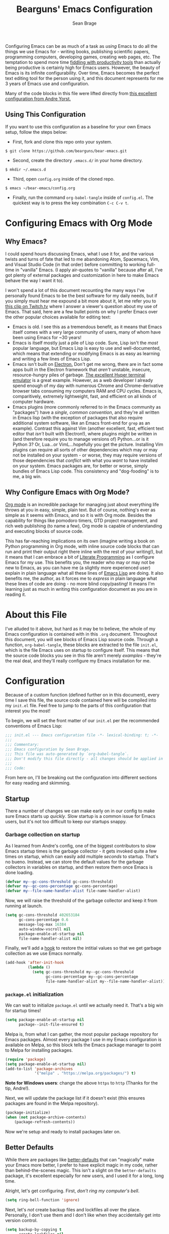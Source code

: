 #+TITLE: Bearguns' Emacs Configuration
#+AUTHOR: Sean Brage
#+PROPERTY: header-args :tangle "~/.emacs.d/init.el"

Configuring Emacs can be as much of a task as /using/ Emacs to do all
the things we use Emacs for - writing books, publishing scientific
papers, programming computers, developing games, creating web pages,
etc. The temptation to spend more time [[https://gigaom.com/2010/03/02/how-to-increase-productivity-stop-fiddling/][fiddling with productivity
tools]] than actually being productive is certainly high for Emacs
users. However, the beauty of Emacs is its infinite
configurability. Over time, Emacs becomes the perfect text editing
tool for the person using it, and this document represents for me 3
years of Emacs use and configuration.

Many of the code blocks in this file were lifted directly from [[https://github.com/andreyorst/dotfiles/tree/master/.emacs.d][this
excellent configuration from Andre Yorst.]]

** Using This Configuration
If you want to use this configuration as a baseline for your own Emacs
setup, follow the steps below:

- First, fork and clone this repo onto your system.
~$ git clone https://github.com/bearguns/bear-emacs.git~
- Second, create the directory ~.emacs.d/~ in your home directory.
~$ mkdir ~/.emacs.d~
- Third, open ~config.org~ inside of the cloned repo.
~$ emacs ~/bear-emacs/config.org~
- Finally, run  the command ~org-babel-tangle~ inside  of ~config.el~. The
  quickest way is to press the key combination ~C-c C-v t~.

* Configuring Emacs with Org Mode
** Why Emacs?
I could spend hours discussing Emacs, what I use it for, and the
various twists and turns of fate that led to me abandoning Atom,
Spacemacs, Vim, and Visual Studio Code (in that order) before
committing to working full-time in "vanilla" Emacs. (I apply
air-quotes to "vanilla" because after all, I've got plenty of external
packages and customization in here to make Emacs behave the way I want
it to).

I won't spend a lot of this document recounting the many ways I've
personally found Emacs to be the best software for my daily needs, but
if you simply must hear me expound a bit more about it, let me refer
you to [[https://www.twitch.tv/videos/300915741][this clip on Twitch.tv]] where I answer a viewer's question about
my use of Emacs. That said, here are a few bullet points on why I
prefer Emacs over the other popular choices available for editing
text:

- Emacs is old. I see this as a tremendous benefit, as it means that
  Emacs itself comes with a very large community of users, many of
  whom have been using Emacs for ~30 years!
- Emacs is itself mostly just a pile of Lisp code. Sure, Lisp isn't
  the /most/ popular language, but Emacs Lisp is easy to use and
  well-documented, which means that extending or modifying Emacs is as
  easy as learning and writing a few lines of Emacs Lisp.
- Emacs isn't built on [[https://electronjs.org][Electron.]] Don't get me wrong, there are in fact
  some apps built in the Electron framework that /aren't/ unstable,
  insecure, resource-hungry piles of garbage. [[https://hyper.is][The excellent Hyper
  terminal emulator]] is a great example. However, as a web developer I
  already spend enough of my day with numerous Chrome and
  Chrome-derivative browser tabs consuming my computers RAM and CPU
  cycles. Emacs is, comparitively, extremely lightweight, fast, and
  efficient on all kinds of computer hardware.
- Emacs plugins (more commonly referred to in the Emacs community as
  "packages") have a /single, common convention/, and they're all
  written in Emacs lisp (with the exception of packages that also
  require additional system software, like an Emacs front-end for
  ~grep~ as an example). Contrast this against Vim (another excellent,
  fast, efficient text editor that /isn't/ built with Electron!),
  where plugins might be written in (and therefore require you to
  manage versions of) Python...or is it Python 3? Or, Lua...or
  VimL...hopefully you get the picture. Installing Vim plugins can
  require all sorts of other dependencies which may or may not be
  installed on your system - or worse, they may require versions of
  those dependencies that /conflict/ with what you /want/ to have
  installed on your system. Emacs packages are, for better or worse,
  simply bundles of Emacs Lisp code. This consistency and
  "dog-fooding" is to me, a big win.

** Why Configure Emacs with Org Mode?
[[https://orgmode.org][Org mode]] is an incredible package for managing just about everything
life throws at you in easy, simple, plain text. But of course,
nothing's ever as simple as it seems with Emacs, and so it is with Org
mode. Besides the capability for things like pomodoro timers, GTD
project management, and rich web publishing (to name a few), Org mode
is capable of understanding and executing blocks of source code. 

This has far-reaching implications on its own (imagine writing a book on
Python programming in Org mode, with inline source code blocks that
can run and print their output right there inline with the rest of
your writing!), but it means that I can embrace a bit of [[http://www.literateprogramming.com/knuthweb.pdf][Literate
Programming]] as I configure Emacs for my use. This benefits you, the
reader who may or may not be new to Emacs, as you can have me (a
slightly more experienced user) explain in plain language what all
these lines of [[https://en.wikipedia.org/wiki/Emacs_Lisp][Emacs Lisp]] are doing. It also benefits me, the author,
as it forces me to /express/ in plain language what these lines of
code are doing - no more blind copy/pasting! It means I'm learning
just as much in writing this configuration document as you are in
reading it.

* About this File
I've alluded to it above, but hard as it may be to believe, the whole
of my Emacs configuration is contained with in this ~.org~
document. Throughout this document, you will see blocks of Emacs Lisp
source code. Through a function, ~org-babel-tangle~, these blocks are
extracted to the file ~init.el~, which is the file Emacs uses on
startup to configure itself. This means that the source code blocks
you see in this file aren't merely /examples/ - they're the real deal,
and they'll really configure my Emacs installation for me.

* Configuration
Because of a custom function (defined further on in this document),
every time I save this file, the source code contained here will be
compiled into my ~init.el~ file. Feel free to jump to the parts of
this configuration that interest you the most!

To begin, we will set the front matter of our ~init.el~ per the
recommended conventions of Emacs Lisp:

#+BEGIN_SRC emacs-lisp
;;; init.el --- Emacs configuration file -*- lexical-binding: t; -*-
;;;
;;; Commentary:
;;; Emacs configuration by Sean Brage.
;;; This file was auto-generated by `org-babel-tangle`.
;;; Don't modify this file directly - all changes should be applied in .emacs.d/config.org
;;;
;;; Code:
#+END_SRC

From here on, I'll be breaking out the configuration into different
sections for easy reading and skimming.

** Startup
There a number of changes we can make early on in our config to make
sure Emacs starts up /quickly/. Slow startup is a common issue for
Emacs users, but it's not too difficult to keep our startups snappy.

*** Garbage collection on startup
As I learned from Andre's config, one of the biggest contributors to
slow Emacs startup times is the garbage collector - it gets invoked
quite a few times on startup, which can easily add multiple /seconds/
to startup. That's no bueno. Instead, we can store the default values
for the garbage collectors in variables on startup, and then restore
them once Emacs is done loading.

#+BEGIN_SRC emacs-lisp
(defvar my--gc-cons-threshold gc-cons-threshold)
(defvar my--gc-cons-percentage gc-cons-percentage)
(defvar my--file-name-handler-alist file-name-handler-alist)
#+END_SRC

Now, we will raise the threshold of the garbage collector and keep it
from running at launch.

#+BEGIN_SRC emacs-lisp
(setq gc-cons-threshold 402653184
      gc-cons-percentage 0.6
      message-log-max 16384
      auto-window-vscroll nil
      package-enable-at-startup nil
      file-name-handler-alist nil)
#+END_SRC

Finally, we'll add a [[https://www.gnu.org/software/emacs/manual/html_node/emacs/Hooks.html][hook]] to restore the intitial values so that we
get garbage collection as we use Emacs normally.

#+BEGIN_SRC emacs-lisp
(add-hook 'after-init-hook
          (lambda ()
            (setq gc-cons-threshold my--gc-cons-threshold
                  gc-cons-percentage my--gc-cons-percentage
                  file-name-handler-alist my--file-name-handler-alist)))
#+END_SRC

*** ~package.el~ initialization
We can wait to initialize ~package.el~ until we actually need
it. That's a big win for startup times!

#+BEGIN_SRC emacs-lisp
(setq package-enable-at-startup nil
      package--init-file-ensured t)
#+END_SRC

Melpa is, from what I can gather, the most popular package repository
for Emacs packages. Almost every package I use in my Emacs
configuration is available on Melpa, so this block tells the Emacs
package manager to point to Melpa for installing packages.

#+BEGIN_SRC emacs-lisp
(require 'package)
(setq package-enable-at-startup nil)
(add-to-list 'package-archives
             '("melpa" . "https://melpa.org/packages/") t)
#+END_SRC

*Note for Windows users*: change the above ~https~ to ~http~ (Thanks
 for the tip, Andre!).

Next, we will update the package list if it doesn't exist (this
ensures packages are found in the Melpa repository).

#+BEGIN_SRC emacs-lisp
(package-initialize)
(when (not package-archive-contents)
    (package-refresh-contents))
#+END_SRC

Now we're setup and ready to install packages later on.

** Better Defaults
While there are packages like [[https://github.com/technomancy/better-defaults][better-defaults]] that can "magically"
make your Emacs more better, I prefer to have explicit magic in my
code, rather than behind-the-scenes magic. This isn't a slight on the
~better-defaults~ package, it's excellent especially for new users,
and I used it for a long, long time.

Alright, let's get configuring. First, /don't ring my computer's bell/.

#+BEGIN_SRC emacs-lisp
(setq ring-bell-function 'ignore)
#+END_SRC

Next, let's /not/ create backup files and lockfiles all over the
place. Personally, I don't use them and I don't like when they
accidentally get into version control.

#+BEGIN_SRC emacs-lisp
(setq backup-by-copying t
      create-lockfiles nil
      backup-directory-alist '(("." . "~/.cache/emacs-backups"))
      auto-save-file-name-transforms '((".*" "~/.cache/emacs-backups" t)))
#+END_SRC

By default, Emacs will ask you to enter "yes" or "no" instead of "y"
or "n", but we can fix that.

#+BEGIN_SRC emacs-lisp
(defalias 'yes-or-no-p 'y-or-n-p)
#+END_SRC

I want to avoid putting actual tab characters in my code, and I want
to scroll by lines when I reach the bottom of the page (since C-v and
M-v already handle scrolling by "page"). More information can be found
in [[https://www.gnu.org/software/emacs/manual/html_node/emacs/Auto-Scrolling.html][the Emacs Wiki page on automatic scrolling.]]

#+BEGIN_SRC emacs-lisp
(setq-default indent-tabs-mode nil
              scroll-step 1
              scroll-conservatively 10000
              auto-window-vscroll nil)
#+END_SRC

Emacs will by default add "custom" items to your ~init.el~, but I
don't really care for that.

#+BEGIN_SRC emacs-lisp
(setq custom-file (expand-file-name "custom.el" user-emacs-directory))
(load custom-file :noerror)
#+END_SRC

Additionally, there are disabled commands in Emacs that can also
modify ~init.el~. Again, I want to be the one modifying my init file!

#+BEGIN_SRC emacs-lisp
(defadvice en/disable-command (around put-in-custom-file activate)
    "Put declarations in `custom-file'."
    (let ((user-init-file custom-file))
    ad-do-it))
#+END_SRC

Emacs has a nice history feature, but it isn't preserved between
sessions by default.

#+BEGIN_SRC emacs-lisp
(savehist-mode 1)
#+END_SRC

For whatever reason, I feel extremely sensitive to visual noise. Too
much visual input and I have trouble focusing on what I'm doing. To
help me with this, I disable things like excessive syntax highlighting
(more on that later), and line numbers.

#+BEGIN_SRC emacs-lisp
(setq line-number-mode nil)
#+END_SRC

Emacs version 26 and above provides built-in (and quite excellent)
modes for automatically pairing delimiters and auto-indenting
code. This reduces the number of external packages we need to do work!

#+BEGIN_SRC emacs-lisp
(electric-pair-mode 1)
(electric-indent-mode 1)
(show-paren-mode 1)
#+END_SRC

Emacs also has a great feature for quickly grepping through your open
buffers, but it's not the default behavior you get when pressing ~C-x
b~. Let's change that.

#+BEGIN_SRC emacs-lisp
(defalias 'list-buffers 'ibuffer)
#+END_SRC

On   Mac   systems   (especially    when   working   with   3rd-party,
non-Apple-layout  keyboards), it  can be  a pain  switching my  muscle
memory for  the Meta key. On  Linux systems, "Alt" works  as meta, but
for macOS the  key to the left  of the spacebar is  typically bound as
Command. This snippet of code will tell  Emacs to use the left Alt key
as Meta instead of command.

#+BEGIN_SRC emacs-lisp
(when (eq system-type 'darwin)
    (setq mac-command-modifier 'meta))
#+END_SRC

** The Emacs UI
There are things about the way Emacs /looks/ by default that I'm not
crazy about. I also don't really like any of the built-in
themes. They're all a little hard for me to read, but YMMV and you may
find a built-in theme that you enjoy, in which case more power to you!
I'm all about having fewer things to fiddle with.

*** Default UI
Emacs launches with a splash screen by default. I never use anything
on this screen, so we will supress it. This means Emacs will open in
the ~*scratch*~ buffer by default, which is great! ~*scratch*~ is
awesome for writing the day's todo list, or some notes about what
you're working on. But it would be even /better/ if we started in an
Org mode buffer! We'll take care of all this here:

#+BEGIN_SRC emacs-lisp
(setq inhibit-splash-screen t
      initial-major-mode 'org-mode
      initial-scratch-message "")
#+END_SRC

Emacs also has a toolbar, menu bar (in GUI mode), and tooltips. Again,
these add to the visual noise, and I want my Emacs to /look/ as clean
as possible so I can focus more. Newer users may want to keep the menu
bar and toolbar around, since they contain a set of icons and menus
you might be more familiar with.

#+BEGIN_SRC emacs-lisp
(tooltip-mode -1)
(menu-bar-mode -1)
(fset 'menu-bar-open nil)

(when window-system
    (scroll-bar-mode -1)
    (tool-bar-mode -1))
#+END_SRC

I like to configure the cursor (the visual display of "point") a
little bit so it's easier to find. I'll also have the cursor expand
when over a tab character so I can easily see them and replace them
with spaces.

#+BEGIN_SRC emacs-lisp
;;; setting blink-cursor-mode to 0 will cause it to blink forever
(blink-cursor-mode 0)
(setq-default x-stretch-cursor t
      cursor-in-non-selected-windows nil)
#+END_SRC

*** Font Settings
Because installing custom fonts across different systems can be a
PITA, and because it's yet /another/ thing to fiddle with, we'll just
use the system defaults and set a decent size.

#+BEGIN_SRC emacs-lisp
(set-face-attribute 'default nil 
                     :height 140)
#+END_SRC

*** Color Theme
Jonathan Blow's excellent Twitch channel has been a major inspiration
for my Emacs configuration and usage. While he hasn't made his
personal Emacs theme officially available, another viewer did the
heavy lifting of making a near-perfect version of it. The
naysayer-theme package isn't published on Melpa yet, however, so I
need to do some customization to load it in from the cloned git
repository.

#+BEGIN_SRC emacs-lisp
(add-to-list 'custom-theme-load-path "~/code/naysayer-theme.el")
(load-theme 'naysayer t)
#+END_SRC
** Use Package
[[https://github.com/jwiegley/use-package][Use Package]] is an excellent way to make installing and configuring
packages in Emacs easy and declarative. I use it liberally, so it
needs to be configured first.

#+BEGIN_SRC emacs-lisp
(unless (package-installed-p 'use-package)
  (package-refresh-contents)
  (package-install 'use-package))
(setq-default use-package-always-ensure t)
(require 'use-package)
#+END_SRC

** Major Modes
Emacs provides and uses various modes when you're working in different
buffers. Each buffer gets has a single major mode (the buffer king!),
and can have many, many minor modes enabled as well.

*** Nyan Mode
Despite all my talk about visual noise and focus, I just can't resist
putting Nyan Cat in my modeline.

#+BEGIN_SRC emacs-lisp
(use-package nyan-mode
  :config
  (setq-default nyan-animate-nyancat t)
  (setq-default nyan-wavy-trail t)
  (nyan-start-animation)
  :init
  (nyan-mode))
#+END_SRC

*** YA Snippet
Snippets are a way to provide instant text-expansion to Emacs. For
example, when writing the source code blocks in this config document,
I can simply type ~scbel~ and then press ~TAB~ to get an empty Org
mode source code block, properly formatted, with the cursor set at the
proper location to start writing code.

Snippets are located in ~~/.emacs.d/snippets/~. I recommend making
your own ~snippets~ directory and symlinking it into ~~/.emacs.d/~.

#+BEGIN_SRC emacs-lisp
(use-package yasnippet
  :ensure t
  :defer t
  :init (yas-global-mode 1))
#+END_SRC

*** Company Mode
Company seems to be the far-and-away favorite for auto-completion in
Emacs buffers. I'm loading the package and configuring it a bit here,
but for major modes that use Company, I'll leave extra Company
configuration to those modes.

#+BEGIN_SRC emacs-lisp
(use-package company
  :config
  (setq company-idle-delay 0.2)
  (setq company-minimum-prefix-length 3))
#+END_SRC

*** Counsel
Counsel is a suite of packages that provide completion to various
Emacs functions. This gives me a nice menu of options when searching
for files, commands, etc.

#+BEGIN_SRC emacs-lisp
(use-package counsel
  :ensure t
  :init
  (ivy-mode 1)
  (setq ivy-use-virtual-buffers t)
  (setq ivy-count-format "(%d/%d) ")
  (global-set-key (kbd "C-c s") 'swiper)
  (global-set-key (kbd "C-c i") 'ivy-resume)
  (global-set-key (kbd "C-c k") 'counsel-rg)
  (global-set-key (kbd "C-c g") 'counsel-git)
  (global-set-key (kbd "C-x l") 'counsel-locate)
  (global-set-key (kbd "C-S-o") 'counsel-rhythmbox)
  (global-set-key (kbd "M-x") 'counsel-M-x)
  (global-set-key (kbd "C-x C-f") 'counsel-find-file))
#+END_SRC

*** Magit
Magit is the greatest software package ever created. It makes working
in Git repositories painless, fast, and easy. I don't want to do my
job without it!

#+BEGIN_SRC emacs-lisp
(use-package magit
  :ensure t
  :defer t
  :init
  (global-set-key (kbd "C-x g") 'magit-status))
#+END_SRC

*** Editorconfig
Editorconfig is a great way to make sure that everyone working on a
project has the same basic text editor settings for things like
indentation, new lines at end-of-file, and other nitpicky things. This
also helps me make sure that in my own projects, I get consistent
behavior on my laptop and desktop.

#+BEGIN_SRC emacs-lisp
(use-package editorconfig
  :ensure t
  :config
  (editorconfig-mode 1))
#+END_SRC

*** Add Node Modules to Path
This gem of a package allows Emacs to use things like ESLint without
requiring you to install it globally. If you're working in a project
with a ~node_modules/~ directory, Emacs will then use the
project-specific version of those binaries.

#+BEGIN_SRC emacs-lisp
(use-package add-node-modules-path
  :config
  (add-hook 'vue-mode-hook #'add-node-modules-path)
  (add-hook 'web-mode-hook #'add-node-modules-path)
  (add-hook 'js-mode-hook #'add-node-modules-path))
#+END_SRC

*** Flycheck
This provides excellent error-checking in different major modes (for
example, listing and jumping to ESLint errors when working in a
JavaScript project). Like Company, I'll configure different
flycheck-checkers in the respective major mode configuration

#+BEGIN_SRC emacs-lisp
(use-package flycheck
  :ensure t
  :config
  (setq-default flycheck-disabled-checkers
		(append flycheck-disabled-checkers
			'(javascript-jshint)))
  (global-flycheck-mode)
  (add-to-list 'display-buffer-alist
	       `(,(rx bos "*Flycheck errors*" eos)
		 (display-buffer-reuse-window
		  display-buffer-in-side-window)
		 (side          . bottom)
		 (window-height . 0.25))))
#+END_SRC

*** Emmet
As a web developer, Emmet is invaluable for quickly expanding HTML
elements inline. It takes ~input[name="my-input" v-model="username"
class="form__input"]~ and expands to proper HTML markup.

#+BEGIN_SRC emacs-lisp
(use-package emmet-mode)
#+END_SRC

*** Web Mode
I use web mode when editing HTML files, including Jinja templates (for
Flask apps), Django templates, and the like. I do a little bit of
customization to keep the syntax highlighting to a minimum in the
~naysayer~ theme, and to use Emacs' built-in ~electric-pairs-mode~.

#+BEGIN_SRC emacs-lisp
(use-package web-mode
  :ensure t
  :config
  (add-to-list 'auto-mode-alist '("\\.html?\\'" . web-mode))
  (setq web-mode-enable-current-element-highlight t)
  (setq web-mode-enable-auto-pairing nil)
  (setq web-mode-enable-auto-closing t)
  (setq-default web-mode-builtin-face nil)
  (setq-default web-mode-keyword-face nil)
  (setq-default web-mode-function-name-face nil)

  :init
  (add-hook 'web-mode-hook 'emmet-mode)
  (add-hook 'web-mode-hook 'electric-pair-mode)
  (defvar web-mode-electric-pairs '((?\' . ?\')))
  (defun web-mode-add-electric-pairs ()
    (setq-local electric-pair-pairs (append electric-pair-pairs web-mode-electric-pairs))
    (setq-local electric-pair-text-pairs electric-pair-pairs))
  (add-hook 'web-mode-hook 'web-mode-add-electric-pairs))
#+END_SRC

*** Prettier
For better or worse, a large population of the JavaScript community
has embraced Prettier to...well, supposedly make code "pretty". I
personally hate most of the decisions prettier makes, but we use it at
my company so I'm just embracing it with gritted teeth.

#+BEGIN_SRC emacs-lisp
(use-package prettier-js
  :init
  (add-hook 'vue-mode-hook 'prettier-js-mode)
  (add-hook 'js-mode-hook 'prettier-js-mode))
#+END_SRC

*** Vue Mode
Vue is my personal front end framework of choice, and it's also what
we use at my current company. While it's not without quirks, vue mode
is still the /only/ true major mode for working in Vue, and generally
speaking it does what I want.

#+BEGIN_SRC emacs-lisp
(use-package vue-mode
  :defer t
  :config
  (setq mmm-submode-decoration-level 0)
  (setq vue-html-tab-width 0)
  (flycheck-add-mode 'javascript-eslint 'vue-mode)
  :init
  (add-hook 'vue-mode-hook 'emmet-mode)
  (add-hook 'vue-mode-hook 'electric-pair-mode))
#+END_SRC

*** JavaScript Mode
While packages like ~js2-mode~ are great, I just didn't end up seeing
enough value in them to weigh down my config, so I'm just using Emacs'
built-in JS support. It suits my needs but again YMMV.

#+BEGIN_SRC emacs-lisp
(flycheck-add-mode 'javascript-eslint 'js-mode)
#+END_SRC

*** Exec Path from Shell
This package causes Emacs to read my system's $PATH, so packages that
rely on things like ~ripgrep~ will "just work".

#+BEGIN_SRC emacs-lisp
(use-package exec-path-from-shell
  :ensure t
  :config
  (exec-path-from-shell-initialize))
#+END_SRC

** Org Mode
Org mode is a big enough part of my daily life to warrant its own
heading here. I use Org for task management with GTD. I use it to
write songs and stories. I use it to write tutorials, and I even use
it to write blogs! It's also the engine driving my entire Emacs
configuration.

*** Org Defaults

I like to have some global keymaps available for capturing items into
Org documents.

#+BEGIN_SRC emacs-lisp
(global-set-key "\C-cl" 'org-store-link)
(global-set-key "\C-ca" 'org-agenda)
(global-set-key "\C-cc" 'org-capture)
(global-set-key "\C-cb" 'org-switchb)
#+END_SRC

Because I don't install Org with ~use-package~ (it's already installed
in modern versions of Emacs), configuring Org mode looks a little
different.

#+BEGIN_SRC emacs-lisp
(add-hook 'org-mode-hook
          (lambda()
            (flyspell-mode)
            (setq org-startup-with-inline-images t
                  org-hide-leading-stars nil
                  org-highlight-latex-and-related '(latex)
                  revert-without-query '(".*\.pdf"))
            (auto-fill-mode)))
#+END_SRC

I want fontified source code blocks.

#+BEGIN_SRC emacs-lisp
(setq org-src-fontify-natively t)
#+END_SRC

I want to use Flycheck when writing inline source code, but I don't
want certain warnings when writing Emacs Lisp blocks.

#+BEGIN_SRC emacs-lisp
(add-hook 'emacs-lisp-mode-hook 'flycheck-mode)
(defvar flycheck-disabled-checkers)

(defun my/disable-flycheck-in-org-src-block ()
  "Disable checkdoc in emacs-lisp buffers."
  (setq-local flycheck-disabled-checkers '(emacs-lisp-checkdoc)))

(add-hook 'org-src-mode-hook 'my/disable-flycheck-in-org-src-block)
#+END_SRC

*** Configuring Emacs

Finally, let's setup this file to execute and actually create my Emacs
configuration.

#+BEGIN_SRC emacs-lisp
(defun my/org-tangle-on-config-save ()
  "Tangle source code blocks when configuration file is saved."
  (when (string= buffer-file-name (file-truename "~/.emacs.d/config.org"))
    (org-babel-tangle)
    (byte-compile-file "~/.emacs.d/init.el")))
#+END_SRC

Then, we'll actually call this function when we save our config file.

#+BEGIN_SRC emacs-lisp
(add-hook 'after-save-hook 'my/org-tangle-on-config-save)
#+END_SRC

* Concluding

Hopefully you like what you've seen, and you feel more empowered to
get the most out of using Emacs. As one final step, let's make our
init file as proper as can be:

#+BEGIN_SRC emacs-lisp
(provide 'init)
;;; init.el ends here
#+END_SRC

Happy hacking!
